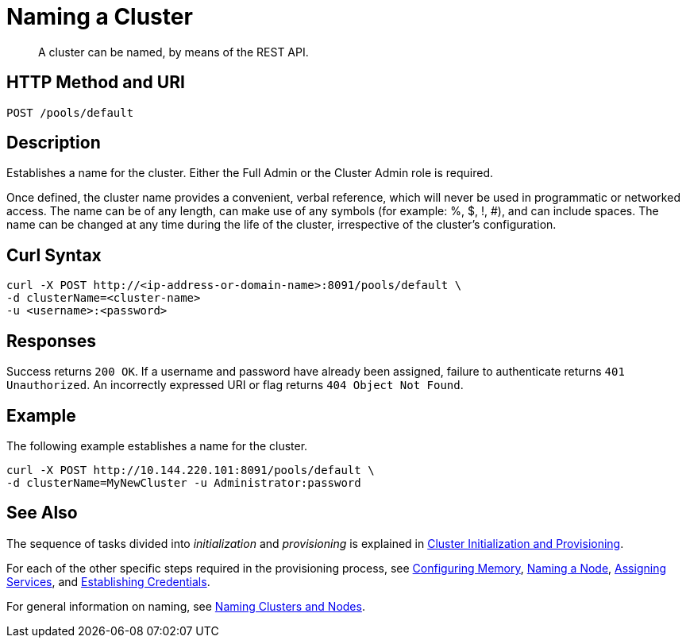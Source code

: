 = Naming a Cluster

:description: pass:q[A cluster can be named, by means of the REST API.]
:page-topic-type: reference

[abstract]
{description}

[#http-method-and-uri]
== HTTP Method and URI

----
POST /pools/default
----

[#description]
== Description

Establishes a name for the cluster.
Either the Full Admin or the Cluster Admin role is required.

Once defined, the cluster name provides a convenient, verbal reference, which will never be used in programmatic or networked access.
The name can be of any length, can make use of any symbols (for example: %, $, !, #), and can include spaces.
The name can be changed at any time during the life of the cluster, irrespective of the cluster’s configuration.

== Curl Syntax

----
curl -X POST http://<ip-address-or-domain-name>:8091/pools/default \
-d clusterName=<cluster-name>
-u <username>:<password>
----

== Responses

Success returns `200 OK`.
If a username and password have already been assigned, failure to authenticate returns `401 Unauthorized`.
An incorrectly expressed URI or flag returns `404 Object Not Found`.

== Example

The following example establishes a name for the cluster. 

----
curl -X POST http://10.144.220.101:8091/pools/default \
-d clusterName=MyNewCluster -u Administrator:password
----

== See Also

The sequence of tasks divided into _initialization_ and _provisioning_ is explained in xref:rest-api:rest-cluster-init-and-provisioning.adoc[Cluster Initialization and Provisioning].

For each of the other specific steps required in the provisioning process, see xref:rest-api:rest-configure-memory.adoc[Configuring Memory], xref:rest-api:rest-name-node.adoc[Naming a Node], xref:rest-api:rest-set-up-services.adoc[Assigning Services], and xref:rest-api:rest-establish-credentials.adoc[Establishing Credentials].

For general information on naming, see xref:learn:clusters-and-availability/nodes.adoc#naming-clusters-and-nodes[Naming Clusters and Nodes].
